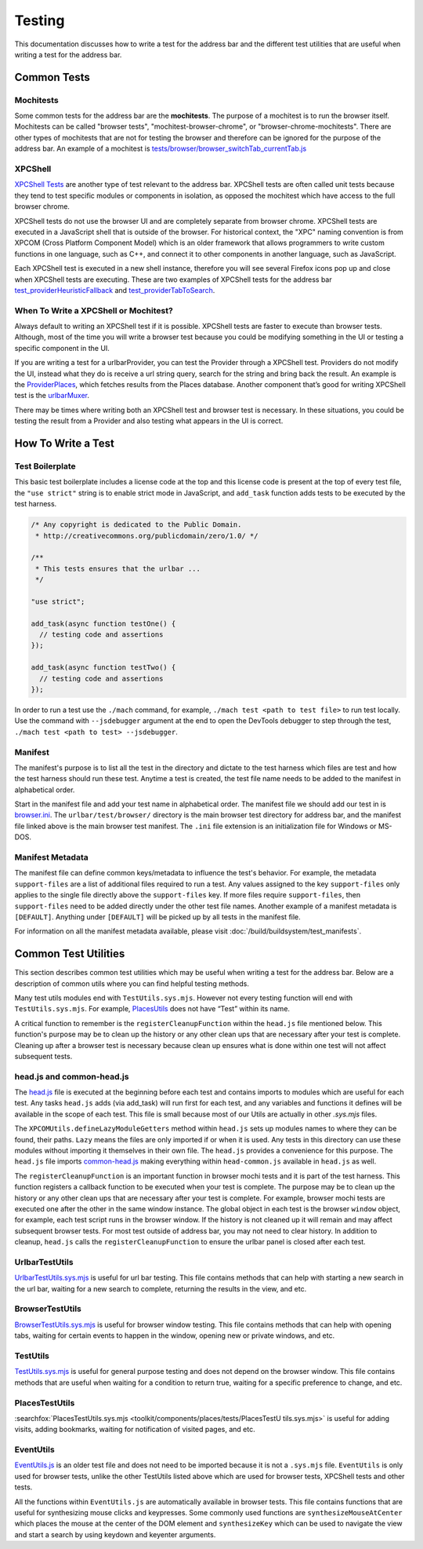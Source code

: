 Testing
=======
This documentation discusses how to write a test for the address bar and the
different test utilities that are useful when writing a test for the address
bar.

Common Tests
------------
Mochitests
~~~~~~~~~~
Some common tests for the address bar are the **mochitests**. The purpose of
a mochitest is to run the browser itself. Mochitests can be called
"browser tests", "mochitest-browser-chrome", or
"browser-chrome-mochitests". There are other types of mochitests that are not
for testing the browser and therefore can be ignored for the purpose of the
address bar. An example of a mochitest is
`tests/browser/browser_switchTab_currentTab.js <https://searchfox.org/mozilla-
central/source/browser/components/urlbar/tests/browser/browser_switchTab_
currentTab.js>`_

XPCShell
~~~~~~~~
`XPCShell Tests <https://firefox-source-docs.mozilla.org/testing/xpcshell/index
.html>`_ are another type of test relevant to the address bar. XPCShell tests
are often called unit tests because they tend to test specific modules or
components in isolation, as opposed the mochitest which have access to the full
browser chrome.

XPCShell tests do not use the browser UI and are completely separate from
browser chrome. XPCShell tests are executed in a JavaScript shell that is
outside of the browser. For historical context, the "XPC" naming convention is
from XPCOM (Cross Platform Component Model) which is an older framework that
allows programmers to write custom functions in one language, such as C++, and
connect it to other components in another language, such as JavaScript.

Each XPCShell test is executed in a new shell instance, therefore you will
see several Firefox icons pop up and close when XPCShell tests are executing.
These are two examples of XPCShell tests for the address bar
`test_providerHeuristicFallback <https://searchfox.org/mozilla-central/source
/browser/components/urlbar/tests/unit/test_providerHeuristicFallback.js>`_
and
`test_providerTabToSearch <https://searchfox.org/mozilla-central/source/browser
/components/urlbar/tests/unit/test_providerTabToSearch.js>`_.

When To Write a XPCShell or Mochitest?
~~~~~~~~~~~~~~~~~~~~~~~~~~~~~~~~~~~~~~
Always default to writing an XPCShell test if it is possible. XPCShell
tests are faster to execute than browser tests. Although, most of the time you
will write a browser test because you could be modifying something in the UI or
testing a specific component in the UI.

If you are writing a test for a urlbarProvider, you can test the Provider
through a XPCShell test. Providers do not modify the UI, instead what they do is
receive a url string query, search for the string and bring back the result. An
example is the `ProviderPlaces <https://searchfox.org/mozilla-central/sou
rce/browser/components/urlbar/UrlbarProviderPlaces.sys.mjs>`_, which fetches
results from the Places database. Another component that’s good for writing
XPCShell test is the `urlbarMuxer <https://searchfox.org/mozilla-central/
source/browser/components/urlbar/UrlbarMuxerUnifiedComplete.sys.mjs>`_.

There may be times where writing both an XPCShell test and browser test is
necessary. In these situations, you could be testing the result from a Provider
and also testing what appears in the UI is correct.

How To Write a Test
-------------------

Test Boilerplate
~~~~~~~~~~~~~~~~
This basic test boilerplate includes a license code at the top and this license
code is present at the top of every test file, the ``"use strict"`` string is
to enable strict mode in JavaScript, and ``add_task`` function adds tests to be
executed by the test harness.

.. code-block:: javascript

   /* Any copyright is dedicated to the Public Domain.
    * http://creativecommons.org/publicdomain/zero/1.0/ */

   /**
    * This tests ensures that the urlbar ...
    */

   "use strict";

   add_task(async function testOne() {
     // testing code and assertions
   });

   add_task(async function testTwo() {
     // testing code and assertions
   });

In order to run a test use the ``./mach`` command, for example, ``./mach test <path to test
file>`` to run test locally. Use the command with ``--jsdebugger`` argument at
the end to open the DevTools debugger to step through the test, ``./mach test
<path to test> --jsdebugger``.

Manifest
~~~~~~~~
The manifest's purpose is to list all the test in the directory and dictate to
the test harness which files are test and how the test harness should run these
test. Anytime a test is created, the test file name needs to be added to the
manifest in alphabetical order.

Start in the manifest file and add your test name in alphabetical
order. The manifest file we should add our test in is
`browser.ini <https://searchfox.org/mozilla-central/source/browser/components/
urlbar/tests/browser/browser.ini>`_. The ``urlbar/test/browser/`` directory
is the main browser test directory for address bar, and the manifest file
linked above is the main browser test manifest.
The ``.ini`` file extension is an initialization file for Windows or MS-DOS.

Manifest Metadata
~~~~~~~~~~~~~~~~~
The manifest file can define common keys/metadata to influence the test's
behavior. For example, the metadata ``support-files`` are a list of additional
files required to run a test. Any values assigned to the key ``support-files``
only applies to the single file directly above the ``support-files`` key.
If more files require ``support-files``, then ``support-files`` need to be
added directly under the other test file names. Another example of a manifest
metadata is ``[DEFAULT]``. Anything under ``[DEFAULT]`` will be picked up by
all tests in the manifest file.

For information on all the manifest metadata available, please visit
:doc:`/build/buildsystem/test_manifests`.

Common Test Utilities
---------------------
This section describes common test utilities which may be useful when writing a
test for the address bar. Below are a description of common utils where you can
find helpful testing methods.

Many test utils modules end with ``TestUtils.sys.mjs``. However not every testing
function will end with ``TestUtils.sys.mjs``. For example, `PlacesUtils <https://
searchfox.org/mozilla-central/source/toolkit/components/places/PlacesUtils.
sys.mjs>`_ does not have “Test” within its name.

A critical function to remember is the ``registerCleanupFunction`` within
the ``head.js`` file mentioned below. This function's purpose may be to clean
up the history or any other clean ups that are necessary after your test is
complete. Cleaning up after a browser test is necessary because clean up
ensures what is done within one test will not affect subsequent tests.

head.js and common-head.js
~~~~~~~~~~~~~~~~~~~~~~~~~~
The `head.js <https://searchfox.org/mozilla-central/source/browser/components
/urlbar/tests/browser/head.js>`_ file is executed at the beginning before each
test and contains imports to modules which are useful for each test.
Any tasks ``head.js`` adds (via add_task) will run first for each test, and
any variables and functions it defines will be available in the scope of
each test. This file is small because most of our Utils are actually in other
`.sys.mjs` files.

The ``XPCOMUtils.defineLazyModuleGetters`` method within ``head.js`` sets up
modules names to where they can be found, their paths. ``Lazy`` means the files
are only imported if or when it is used. Any tests in this directory can use
these modules without importing it themselves in their own file.
The ``head.js`` provides a convenience for this purpose. The ``head.js`` file
imports `common-head.js <https://searchfox.org/mozilla-central/source/browser/components/urlbar/tests/browser/head-common.js>`_
making everything within ``head-common.js`` available in ``head.js`` as well.

The ``registerCleanupFunction`` is an important function in browser mochi tests
and it is part of the test harness. This function registers a callback function
to be executed when your test is complete. The purpose may be to clean up the
history or any other clean ups that are necessary after your test is complete.
For example, browser mochi tests are executed one after the other in the same
window instance. The global object in each test is the browser ``window``
object, for example, each test script runs in the browser window.
If the history is not cleaned up it will remain and may affect subsequent
browser tests. For most test outside of address bar, you may not need to clear
history. In addition to cleanup, ``head.js`` calls the
``registerCleanupFunction`` to ensure the urlbar panel is closed after each
test.

UrlbarTestUtils
~~~~~~~~~~~~~~~
`UrlbarTestUtils.sys.mjs <https://searchfox.org/mozilla-central/source/browser/components/urlbar/tests/UrlbarTestUtils.sys.mjs>`_ is useful for url bar testing. This
file contains methods that can help with starting a new search in the url bar,
waiting for a new search to complete, returning the results in
the view, and etc.

BrowserTestUtils
~~~~~~~~~~~~~~~~
`BrowserTestUtils.sys.mjs <../../testing/browser-chrome/browsertestutils.html>`_
is useful for browser window testing. This file contains methods that can help
with opening tabs, waiting for certain events to happen in the window, opening
new or private windows, and etc.

TestUtils
~~~~~~~~~
`TestUtils.sys.mjs <../../testing/testutils.html>`_ is useful for general
purpose testing and does not depend on the browser window. This file contains
methods that are useful when waiting for a condition to return true, waiting for
a specific preference to change, and etc.

PlacesTestUtils
~~~~~~~~~~~~~~~
:searchfox:`PlacesTestUtils.sys.mjs <toolkit/components/places/tests/PlacesTestU
tils.sys.mjs>` is useful for adding visits, adding
bookmarks, waiting for notification of visited pages, and etc.

EventUtils
~~~~~~~~~~
`EventUtils.js <https://searchfox.org/mozilla-central/source/testing/mochitest
/tests/SimpleTest/EventUtils.js>`_ is an older test file and does not
need to be imported because it is not a ``.sys.mjs`` file. ``EventUtils`` is only
used for browser tests, unlike the other TestUtils listed above which are
used for browser tests, XPCShell tests and other tests.

All the functions within ``EventUtils.js`` are automatically available in
browser tests. This file contains functions that are useful for synthesizing
mouse clicks and keypresses. Some commonly used functions are
``synthesizeMouseAtCenter`` which places the mouse at the center of the DOM
element and ``synthesizeKey`` which can be used to navigate the view and start
a search by using keydown and keyenter arguments.

